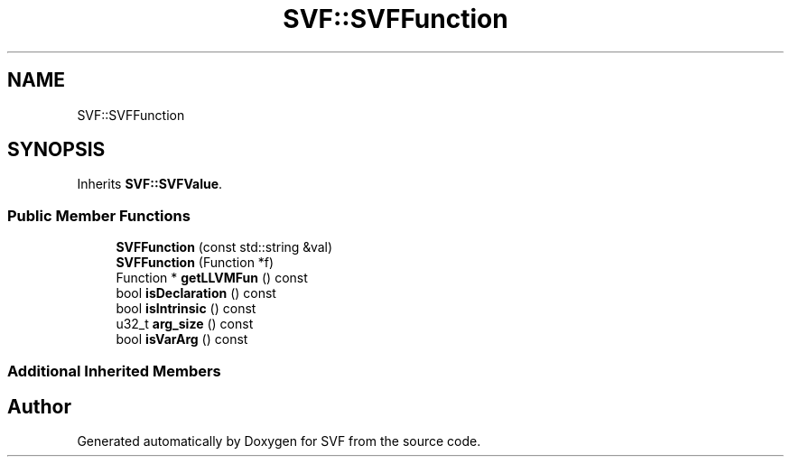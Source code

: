 .TH "SVF::SVFFunction" 3 "Sun Feb 14 2021" "SVF" \" -*- nroff -*-
.ad l
.nh
.SH NAME
SVF::SVFFunction
.SH SYNOPSIS
.br
.PP
.PP
Inherits \fBSVF::SVFValue\fP\&.
.SS "Public Member Functions"

.in +1c
.ti -1c
.RI "\fBSVFFunction\fP (const std::string &val)"
.br
.ti -1c
.RI "\fBSVFFunction\fP (Function *f)"
.br
.ti -1c
.RI "Function * \fBgetLLVMFun\fP () const"
.br
.ti -1c
.RI "bool \fBisDeclaration\fP () const"
.br
.ti -1c
.RI "bool \fBisIntrinsic\fP () const"
.br
.ti -1c
.RI "u32_t \fBarg_size\fP () const"
.br
.ti -1c
.RI "bool \fBisVarArg\fP () const"
.br
.in -1c
.SS "Additional Inherited Members"


.SH "Author"
.PP 
Generated automatically by Doxygen for SVF from the source code\&.
